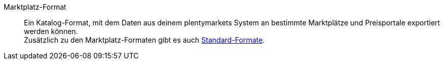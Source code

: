 [#marktplatz-format]
Marktplatz-Format:: Ein Katalog-Format, mit dem Daten aus deinem plentymarkets System an bestimmte Marktplätze und Preisportale exportiert werden können. +
Zusätzlich zu den Marktplatz-Formaten gibt es auch <<#standard-format, Standard-Formate>>.
